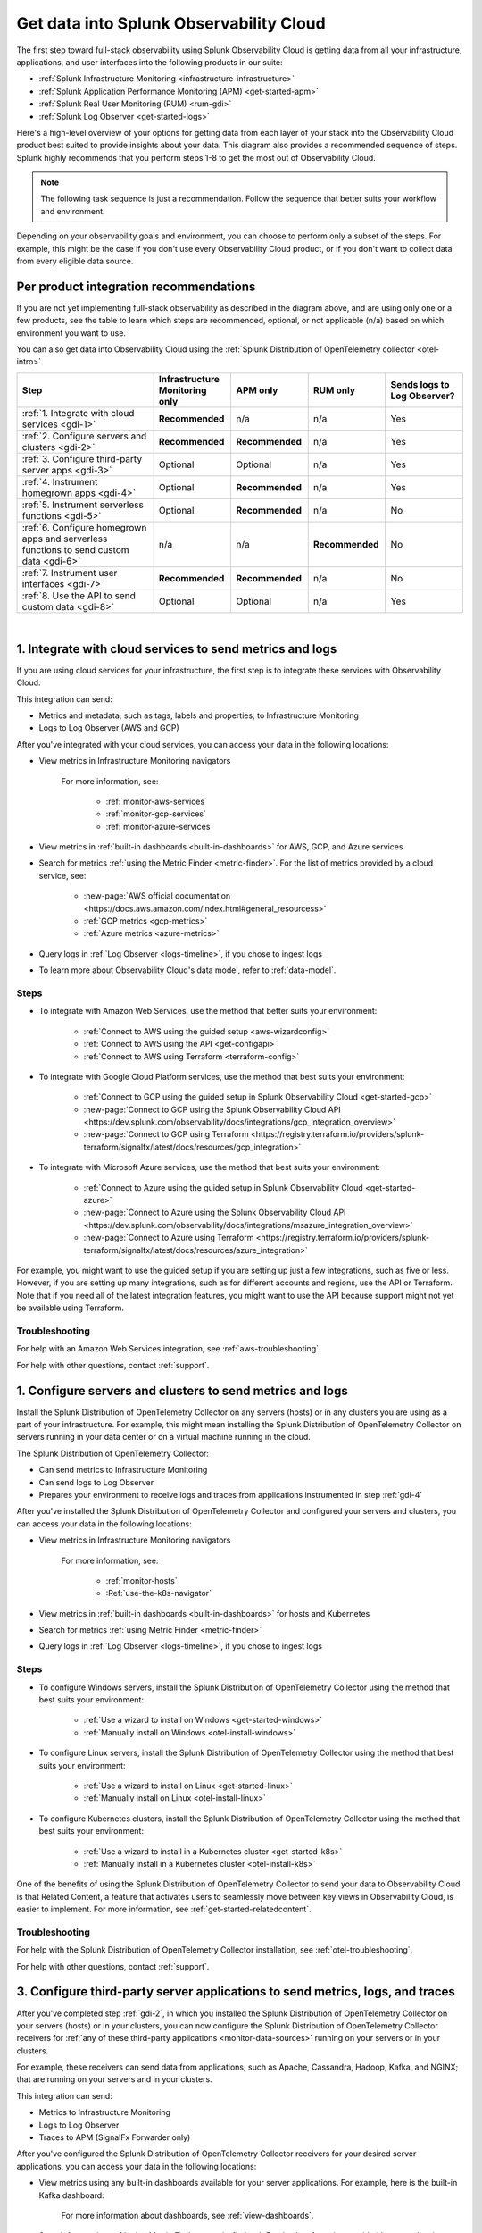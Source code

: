 .. _get-started-get-data-in:

************************************************************************
Get data into Splunk Observability Cloud
************************************************************************

.. meta::
   :description: This topic walks you through recommended steps for getting data from each layer of your stack into Splunk Observability Cloud to get meaningful insights about your infrastructure, applications, and real user experiences.

The first step toward full-stack observability using Splunk Observability Cloud is getting data from all your infrastructure, applications, and user interfaces into the following products in our suite:

- :ref:`Splunk Infrastructure Monitoring <infrastructure-infrastructure>`
- :ref:`Splunk Application Performance Monitoring (APM) <get-started-apm>`
- :ref:`Splunk Real User Monitoring (RUM) <rum-gdi>`
- :ref:`Splunk Log Observer <get-started-logs>`

Here's a high-level overview of your options for getting data from each layer of your stack into the Observability Cloud product best suited to provide insights about your data. This diagram also provides a recommended sequence of steps. Splunk highly recommends that you perform steps 1-8 to get the most out of Observability Cloud.

.. note:: The following task sequence is just a recommendation. Follow the sequence that better suits your workflow and environment.

.. image:: /_images/gdi/GDI_sequence.png
   :width: 80%   

.. source in Figma: https://www.figma.com/file/0tm4yT04K6MlwM7dMA62ad/Docs-Graphic

Depending on your observability goals and environment, you can choose to perform only a subset of the steps. For example, this might be the case if you don't use every Observability Cloud product, or if you don't want to collect data from every eligible data source.

.. _gdi-per-product:

Per product integration recommendations
============================================

If you are not yet implementing full-stack observability as described in the diagram above, and are using only one or a few products, see the table to learn which steps are recommended, optional, or not applicable (n/a) based on which environment you want to use. 

You can also get data into Observability Cloud using the :ref:`Splunk Distribution of OpenTelemetry collector <otel-intro>`.

.. list-table::
   :header-rows: 1
   :widths: 30 17 17 17 17

   *  -  :strong:`Step`
      -  :strong:`Infrastructure Monitoring only`
      -  :strong:`APM only`
      -  :strong:`RUM only`
      -  :strong:`Sends logs to Log Observer?`

   *  -  :ref:`1. Integrate with cloud services <gdi-1>`
      -  :strong:`Recommended`
      -  n/a
      -  n/a
      -  Yes

   *  -  :ref:`2. Configure servers and clusters <gdi-2>`
      -  :strong:`Recommended`
      -  :strong:`Recommended`
      -  n/a
      -  Yes

   *  -  :ref:`3. Configure third-party server apps <gdi-3>`
      -  Optional
      -  Optional
      -  n/a
      -  Yes

   *  -  :ref:`4. Instrument homegrown apps <gdi-4>`
      -  Optional
      -  :strong:`Recommended`
      -  n/a
      -  Yes

   *  -  :ref:`5. Instrument serverless functions <gdi-5>`
      -  Optional
      -  :strong:`Recommended`
      -  n/a
      -  No

   *  -  :ref:`6. Configure homegrown apps and serverless functions to send custom data <gdi-6>`
      -  n/a
      -  n/a
      -  :strong:`Recommended`
      -  No

   *  -  :ref:`7. Instrument user interfaces <gdi-7>`
      -  :strong:`Recommended`
      -  :strong:`Recommended`
      -  n/a
      -  No

   *  -  :ref:`8. Use the API to send custom data <gdi-8>`
      -  Optional
      -  Optional
      -  n/a
      -  Yes

|

.. _gdi-1:

1. Integrate with cloud services to send metrics and logs
===================================================================================

If you are using cloud services for your infrastructure, the first step is to integrate these services with Observability Cloud.

This integration can send:

- Metrics and metadata; such as tags, labels and properties; to Infrastructure Monitoring
- Logs to Log Observer (AWS and GCP)

After you've integrated with your cloud services, you can access your data in the following locations:

- View metrics in Infrastructure Monitoring navigators

   .. image:: /_images/infrastructure/ebs-navigator.png
      :width: 100%
      :alt: This screenshot shows the EBS navigator in Splunk Infrastructure Monitoring displaying charts and visualizations of data collected from EBS.

   For more information, see:

      - :ref:`monitor-aws-services`
      - :ref:`monitor-gcp-services`
      - :ref:`monitor-azure-services`

- View metrics in :ref:`built-in dashboards <built-in-dashboards>` for AWS, GCP, and Azure services

- Search for metrics :ref:`using the Metric Finder <metric-finder>`. For the list of metrics provided by a cloud service, see:

   - :new-page:`AWS official documentation <https://docs.aws.amazon.com/index.html#general_resourcess>`
   - :ref:`GCP metrics <gcp-metrics>`
   - :ref:`Azure metrics <azure-metrics>`

- Query logs in :ref:`Log Observer <logs-timeline>`, if you chose to ingest logs

- To learn more about Observability Cloud's data model, refer to :ref:`data-model`.


Steps
--------------------------------------------------------------

- To integrate with Amazon Web Services, use the method that better suits your environment:

   - :ref:`Connect to AWS using the guided setup <aws-wizardconfig>`
   - :ref:`Connect to AWS using the API <get-configapi>`
   - :ref:`Connect to AWS using Terraform <terraform-config>`

- To integrate with Google Cloud Platform services, use the method that best suits your environment:

   - :ref:`Connect to GCP using the guided setup in Splunk Observability Cloud <get-started-gcp>`
   - :new-page:`Connect to GCP using the Splunk Observability Cloud API <https://dev.splunk.com/observability/docs/integrations/gcp_integration_overview>`
   - :new-page:`Connect to GCP using Terraform <https://registry.terraform.io/providers/splunk-terraform/signalfx/latest/docs/resources/gcp_integration>`

- To integrate with Microsoft Azure services, use the method that best suits your environment:

   - :ref:`Connect to Azure using the guided setup in Splunk Observability Cloud <get-started-azure>`
   - :new-page:`Connect to Azure using the Splunk Observability Cloud API <https://dev.splunk.com/observability/docs/integrations/msazure_integration_overview>`
   - :new-page:`Connect to Azure using Terraform <https://registry.terraform.io/providers/splunk-terraform/signalfx/latest/docs/resources/azure_integration>`

For example, you might want to use the guided setup if you are setting up just a few integrations, such as five or less. However, if you are setting up many integrations, such as for different accounts and regions, use the API or Terraform. Note that if you need all of the latest integration features, you might want to use the API because support might not yet be available using Terraform.


Troubleshooting
-------------------------------------

For help with an Amazon Web Services integration, see :ref:`aws-troubleshooting`.

For help with other questions, contact :ref:`support`.


.. _gdi-2:

1. Configure servers and clusters to send metrics and logs
=============================================================================================================

Install the Splunk Distribution of OpenTelemetry Collector on any servers (hosts) or in any clusters you are using as a part of your infrastructure. For example, this might mean installing the Splunk Distribution of OpenTelemetry Collector on servers running in your data center or on a virtual machine running in the cloud.

The Splunk Distribution of OpenTelemetry Collector:

- Can send metrics to Infrastructure Monitoring

- Can send logs to Log Observer

- Prepares your environment to receive logs and traces from applications instrumented in step :ref:`gdi-4`

After you've installed the Splunk Distribution of OpenTelemetry Collector and configured your servers and clusters, you can access your data in the following locations:

- View metrics in Infrastructure Monitoring navigators

   .. image:: /_images/infrastructure/hosts-navigator.png
      :width: 100%
      :alt: This screenshot shows the Hosts navigator in Splunk Infrastructure Monitoring displaying charts and visualizations of data collected from hosts.

   For more information, see:

      - :ref:`monitor-hosts`
      - :Ref:`use-the-k8s-navigator`

- View metrics in :ref:`built-in dashboards <built-in-dashboards>` for hosts and Kubernetes

- Search for metrics :ref:`using Metric Finder <metric-finder>`

- Query logs in :ref:`Log Observer <logs-timeline>`, if you chose to ingest logs


Steps
-------------------------------------------------------------------

- To configure Windows servers, install the Splunk Distribution of OpenTelemetry Collector using the method that best suits your environment:

   - :ref:`Use a wizard to install on Windows <get-started-windows>`
   - :ref:`Manually install on Windows <otel-install-windows>`

- To configure Linux servers, install the Splunk Distribution of OpenTelemetry Collector using the method that best suits your environment:

   - :ref:`Use a wizard to install on Linux <get-started-linux>`
   - :ref:`Manually install on Linux <otel-install-linux>`

- To configure Kubernetes clusters, install the Splunk Distribution of OpenTelemetry Collector using the method that best suits your environment:

   - :ref:`Use a wizard to install in a Kubernetes cluster <get-started-k8s>`
   - :ref:`Manually install in a Kubernetes cluster <otel-install-k8s>`

One of the benefits of using the Splunk Distribution of OpenTelemetry Collector to send your data to Observability Cloud is that Related Content, a feature that activates users to seamlessly move between key views in Observability Cloud, is easier to implement. For more information, see :ref:`get-started-relatedcontent`.


Troubleshooting
------------------------

For help with the Splunk Distribution of OpenTelemetry Collector installation, see :ref:`otel-troubleshooting`.

For help with other questions, contact :ref:`support`.


.. _gdi-3:

3. Configure third-party server applications to send metrics, logs, and traces
=========================================================================================================================

After you've completed step :ref:`gdi-2`, in which you installed the Splunk Distribution of OpenTelemetry Collector on your servers (hosts) or in your clusters, you can now configure the Splunk Distribution of OpenTelemetry Collector receivers for :ref:`any of these third-party applications <monitor-data-sources>` running on your servers or in your clusters.

For example, these receivers can send data from applications; such as Apache, Cassandra, Hadoop, Kafka, and NGINX; that are running on your servers and in your clusters.

This integration can send:

- Metrics to Infrastructure Monitoring

- Logs to Log Observer

- Traces to APM (SignalFx Forwarder only)

After you've configured the Splunk Distribution of OpenTelemetry Collector receivers for your desired server applications, you can access your data in the following locations:

- View metrics using any built-in dashboards available for your server applications. For example, here is the built-in Kafka dashboard:

   .. image:: /_images/gdi/kafka-dashboard.png
      :width: 100%
      :alt: This screenshot shows the Kafka built-in dashboard.

   For more information about dashboards, see :ref:`view-dashboards`.

- Search for metrics :ref:`using Metric Finder <metric-finder>`. For the list of metrics provided by an application receiver, see the :ref:`documentation for the application receiver <monitor-data-sources>`.

- Query logs in :ref:`Log Observer <logs-timeline>`, if you chose to ingest logs

- For SignalFx Forwarder only, you can:

      - View traces on the APM landing page to :ref:`assess the health of your applications <apm-landing-page>`
      - View traces in the APM Explorer view to :ref:`assess dependencies among your applications <apm-service-map>`


Steps
-------------------------------------------------------------------------------------

For information about available server application receivers and how to configure them, see :ref:`monitor-data-sources`.


Troubleshooting
-------------------------------------------------

For help with the Splunk Distribution of OpenTelemetry Collector application receiver configuration, see :ref:`otel-troubleshooting`.

For help with other questions, contact :ref:`support`.


.. _gdi-4:

4. Instrument homegrown applications to send traces, logs, and metrics
========================================================================================

You can choose to instrument your homegrown applications that you've developed in-house to send data to Observability Cloud.

This integration can send:

- Traces to APM

- Logs (events) to Log Observer

- Metrics to Infrastructure Monitoring (Java only)

After you've instrumented your application, you can access your data in the following locations:

- View traces on the APM landing page to :ref:`assess the health of your applications <apm-landing-page>`

- View traces in the APM Explorer view to :ref:`assess dependencies among your applications <apm-service-map>`

   .. image:: /_images/apm/set-up-apm/set-up-apm-02.png
      :width: 100%
      :alt: This screenshot shows an example of the Splunk APM Explore view

- For a Java application, you can search for metrics :ref:`using Metric Finder <metric-finder>`

- Query logs in :ref:`Log Observer <logs-timeline>`, if you chose to ingest logs

Steps
------------------------------------------------------------------------------------

See the instrumentation documentation for your application language:

- :ref:`Instrument Java applications <get-started-java>`

- :ref:`Instrument Python applications <get-started-python>`

- :ref:`Instrument Node.js applications <get-started-nodejs>`

- :ref:`Instrument .NET applications <get-started-dotnet>`

- :ref:`Instrument Go applications <get-started-go>`

- :ref:`Instrument Ruby applications <get-started-ruby>`

- :ref:`Instrument PHP applications <get-started-php>`

One of the benefits of using the Splunk Distribution of OpenTelemetry Collector to send your data to Observability Cloud is that Related Content, a feature that activates users to seamlessly move between key views in Observability Cloud, is much easier to implement. For more information, see :ref:`get-started-relatedcontent`.

Troubleshooting
-------------------------------------------------

For help with application instrumentation, see :ref:`instr-troubleshooting`.

For help with other questions, contact :ref:`support`.


.. _gdi-5:

5. Instrument serverless functions to send traces and metrics
==========================================================================================================

You can choose to instrument your serverless functions.

:strong:`Note:` This step is about bringing in built-in metrics and traces. Once you have a chance to familiarize yourself with your data coming in, you can use this same instrumentation to bring in custom data. For more information, see step :ref:`gdi-7`.

This integration can send:

- Traces to APM

- Metrics to Infrastructure Monitoring

After you've instrumented your serverless functions, you can access your data in the following locations:

- View traces on the APM landing page to :ref:`assess the health of your applications <apm-landing-page>`

- View traces in the APM Explorer view to :ref:`assess dependencies among your applications <apm-service-map>`

- View metrics in the Infrastructure Monitoring Lambda Functions navigator

   .. image:: /_images/gdi/lambda-navigator.png
      :width: 100%
      :alt: This screenshot shows the Lambda Functions navigator in Splunk Infrastructure Monitoring displaying charts and visualizations of data collected from serverless functions.

   For more information, see :ref:`monitor-aws-services`.

- View metrics in :ref:`built-in dashboards <built-in-dashboards>` for AWS Lambda

- Search for metrics :ref:`using Metric Finder <metric-finder>`


Steps
----------------------------------------------------------------------------

To instrument your AWS Lambda serverless functions, see :ref:`instrument-serverless-functions`.


Troubleshooting
-------------------------------------------------

For help with instrumenting your AWS Lambda serverless functions, see :ref:`troubleshooting-lambda-layer`.

For help with other questions, contact :ref:`support`.


.. _gdi-6:

6. Instrument user interfaces to send user sessions
========================================================================================

You can choose to instrument browser and mobile user interfaces to monitor front-end application user experiences.

This integration sends user sessions to RUM.

After you've instrumented your user interfaces, you can use RUM to start reviewing key metrics and vitals, as well as investigate errors in your spans:

.. image:: /_images/gdi/rum-landing.png
   :width: 100%
   :alt: This screenshot shows an example of the Splunk RUM landing page


Steps
-------------------------------------------------

- To instrument web browsers to send user session data, see :ref:`browser-rum-gdi`.

- To instrument an iOS application to send user session data, see :ref:`rum-mobile-ios`.

- To instrument an Android application to send user session data, see :ref:`rum-mobile-android`.


Troubleshooting
-------------------------------------------------

For help with instrumenting user interfaces, contact :ref:`support`.


.. _gdi-7:

7. Configure homegrown applications and serverless functions to send custom data
========================================================================================

Now that you have built-in data from your full stack flowing into Observability Cloud, assess whether there are custom data points you need to bring in. You can configure applications to send custom metrics and instrument serverless functions to send custom traces.

For many teams, some of the most meaningful data is custom data because you can define these data points to focus on what is most important to you in your specific environment.

For example, if you run an e-commerce site, you might configure your application to send a custom metric about the number of orders placed. You can then create a detector to receive an alert when the number of orders drops significantly. You might also configure your application to send a custom metric about how long payment processing takes. You can then create a detector to issue alerts when the processing time exceeds a threshold.

This integration can send:

- Custom metrics to Infrastructure Monitoring

- Custom traces to APM

After you've configured your homegrown applications and instrumented your serverless functions to send custom metrics and traces, you can access your data in the following locations:

- View traces on the APM landing page to :ref:`assess the health of your applications <apm-landing-page>`

- View traces in the APM Explorer view to :ref:`assess dependencies among your applications <apm-service-map>`

- Search for metrics :ref:`using Metric Finder <metric-finder>`

   .. image:: /_images/gdi/metric-finder.png
      :width: 100%
      :alt: This screenshot shows metric search results in the Metric Finder


Configuration steps for homegrown applications
-------------------------------------------------------------------------

Use the library for your application language:

- :new-page:`Go client library for SignalFx <https://github.com/signalfx/signalfx-go>` on GitHub

- For Java, use one of these available integrations:

      - :ref:`Splunk Distribution of OpenTelemetry Java <get-started-java>`
      - :new-page:`Java client libraries for SignalFx <https://github.com/signalfx/signalfx-java>` on GitHub

- :new-page:`Node.js client library for SignalFx <https://github.com/signalfx/signalfx-nodejs>` on GitHub

- :new-page:`Python client library for SignalFx <https://github.com/signalfx/signalfx-python>` on GitHub

- :new-page:`Ruby client library for SignalFx <https://github.com/signalfx/signalfx-ruby>` on GitHub


Instrument serverless functions
---------------------------------------------------------------

To instrument your AWS Lambda serverless functions, see :ref:`instrument-serverless-functions`.


Troubleshooting
-------------------------------------------------

For help with configuring homegrown applications to send custom data to Observability Cloud, file an issue in the associated client library GitHub repo.

For help with instrumenting your AWS Lambda serverless functions, see :ref:`troubleshooting-lambda-layer`.

For help with other questions, contact :ref:`support`.


.. _gdi-8:

8. Use the Observability Cloud API to send custom data
========================================================================================

Now that you have built-in data from your full stack flowing into Observability Cloud, assess whether there are custom data points you need to bring in. You can use the Observability Cloud API to bring in custom data.

You might want to use the API if you want to integrate with:

- A third-party tool that provides an API/webhook integration only.

- An application written in a language we don't provide a library for.

This API integration can send all types of data to Observability Cloud. While you can use the API to send logs to Log Observer, we recommend using other integration types to do so. For details about which integrations can send logs to Log Observer, see :ref:`gdi-per-product`.

After you've configured your integration to send custom data, you can access your data in the following locations:

- View traces on the APM landing page to :ref:`assess the health of your applications <apm-landing-page>`

- View traces in the APM Explorer view to :ref:`assess dependencies among your applications <apm-service-map>`

- Search for metrics :ref:`using Metric Finder <metric-finder>`

- Query logs :ref:`using Log Observer <logs-timeline>`, if you chose to ingest logs.


Steps
--------------------------------------------------------------------

For information about using the Observability Cloud API to send custom data, see :ref:`rest-api-ingest`.


Troubleshooting
-------------------------------------------------

For help with using the Observability Cloud API to send custom data, contact :ref:`support`.


Next steps
=================

Once you have your desired full stack of data coming into Observability Cloud, consider exploring the following features that can help you monitor, visualize, and coordinate team work around your data:

- :ref:`Create detectors <create-detectors>` to receive alerts about conditions in your data that are important you.
- :ref:`Create charts <create-charts>` to visualize your data.
- :ref:`Use Related Content <get-started-relatedcontent>` to jump between components of Splunk Observability Cloud by clicking related data.
- :ref:`Create and customize dashboards <dashboard-create-customize>` to organize and share your charts.
- :ref:`admin-manage-teams` to coordinate team work around your data.
- Check system critical metrics, access real-time alerts, and view mobile-friendly dashboards on the go using the :ref:`Observability Cloud mobile app <intro-to-mobile>`.
- Learn more about :ref:`what you can do with metrics <get-started-metrics>`.
- Learn more about each product in the Observability Cloud suite:
   - :ref:`get-started-apm`
   - :ref:`get-started-infrastructure`
   - :ref:`get-started-logs`
   - :ref:`get-started-rum`
